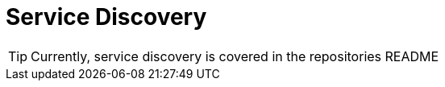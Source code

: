 = Service Discovery
:imagesdir: docs/images
ifdef::env-github[]
:note-caption: :information_source:
:tip-caption: :bulb:
:warning-caption: :warning:
:important-caption: :exclamation:
endif::[]

TIP: Currently, service discovery is covered in the repositories README
